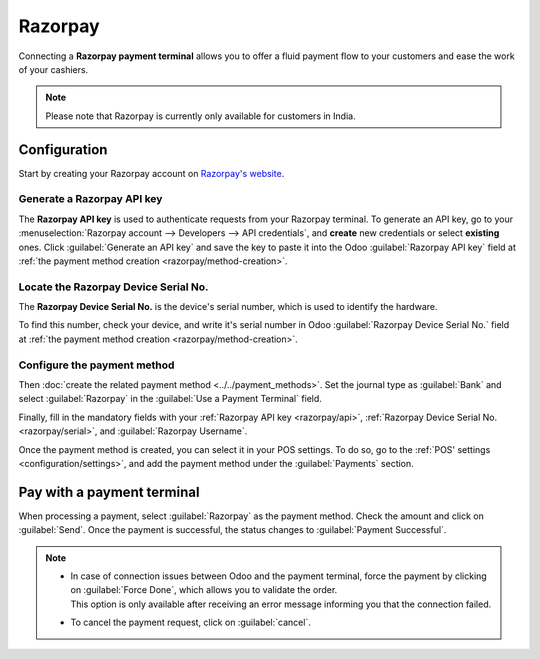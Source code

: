 ========
Razorpay
========

Connecting a **Razorpay payment terminal** allows you to offer a fluid payment flow to your customers
and ease the work of your cashiers.

.. note::
    Please note that Razorpay is currently only available for customers in India.


Configuration
=============

Start by creating your Razorpay account on `Razorpay's website <https://www.razorpay.com/>`_.

.. seealso::
   - `Razorpay Docs - Payment terminal quickstart guides


.. _razorpay/api:

Generate a Razorpay API key
---------------------------

The **Razorpay API key** is used to authenticate requests from your Razorpay terminal. To generate an API
key, go to your :menuselection:`Razorpay account --> Developers --> API credentials`, and **create**
new credentials or select **existing** ones. Click :guilabel:`Generate an API key` and save the key
to paste it into the Odoo :guilabel:`Razorpay API key` field at :ref:`the payment method creation
<razorpay/method-creation>`.

.. seealso::
   - `Razorpay Docs - API credentials
     <https://razorpay.com/docs/payments/dashboard/account-settings/api-keys/>`_.

.. _razorpay/serial:

Locate the Razorpay Device Serial No.
-------------------------------------

The **Razorpay Device Serial No.** is the device's serial number, which is used to identify the
hardware.

To find this number, check your device, and write it's serial number in Odoo
:guilabel:`Razorpay Device Serial No.` field at :ref:`the payment method creation
<razorpay/method-creation>`.


.. _razorpay/method-creation:

Configure the payment method
----------------------------
Then :doc:`create the related payment method <../../payment_methods>`. Set the journal type as
:guilabel:`Bank` and select :guilabel:`Razorpay` in the :guilabel:`Use a Payment Terminal` field.

Finally, fill in the mandatory fields with your :ref:`Razorpay API key <razorpay/api>`, :ref:`Razorpay
Device Serial No. <razorpay/serial>`, and :guilabel:`Razorpay Username`.

.. image:: razorpay/razorpay-payment.png

Once the payment method is created, you can select it in your POS settings. To do so, go to the
:ref:`POS' settings <configuration/settings>`, and add the payment method under the 
:guilabel:`Payments` section.

Pay with a payment terminal
===========================

When processing a payment, select :guilabel:`Razorpay` as the payment method. Check the amount and
click on :guilabel:`Send`. Once the payment is successful, the status changes to :guilabel:`Payment
Successful`.

.. image:: razorpay/razorpay-payment-method.png

.. note::
   - | In case of connection issues between Odoo and the payment terminal, force the payment by
       clicking on :guilabel:`Force Done`, which allows you to validate the order.
     | This option is only available after receiving an error message informing you that the
       connection failed.
   - To cancel the payment request, click on :guilabel:`cancel`.

